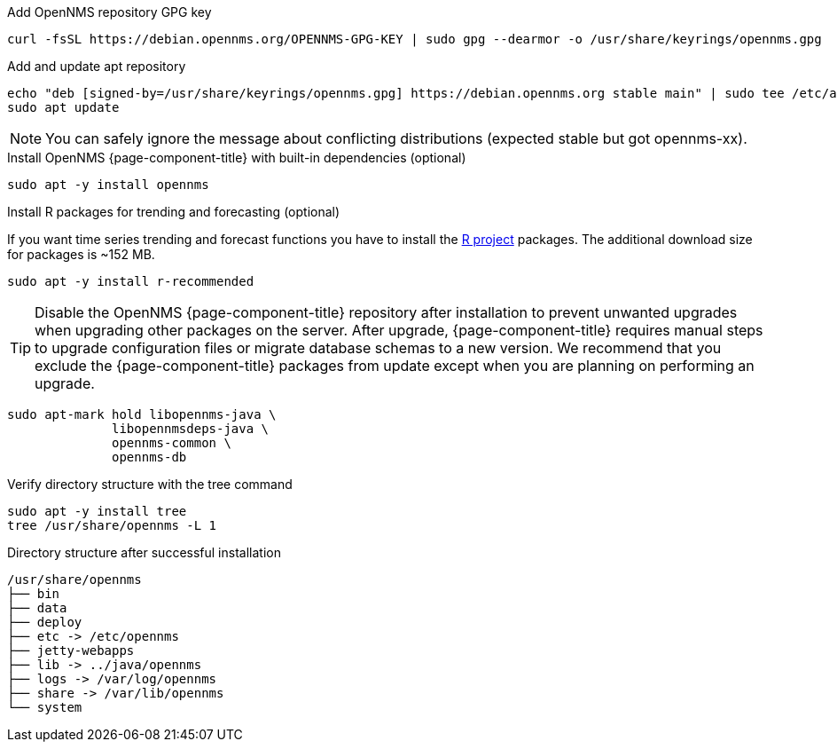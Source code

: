.Add OpenNMS repository GPG key
[source, console]
----
curl -fsSL https://debian.opennms.org/OPENNMS-GPG-KEY | sudo gpg --dearmor -o /usr/share/keyrings/opennms.gpg
----

.Add and update apt repository
[source, console]
----
echo "deb [signed-by=/usr/share/keyrings/opennms.gpg] https://debian.opennms.org stable main" | sudo tee /etc/apt/sources.list.d/opennms.list
sudo apt update
----

NOTE: You can safely ignore the message about conflicting distributions (expected stable but got opennms-xx).

.Install OpenNMS {page-component-title} with built-in dependencies (optional)
[source, console]
----
sudo apt -y install opennms
----

.Install R packages for trending and forecasting (optional)
If you want time series trending and forecast functions you have to install the link:https://www.r-project.org/[R project] packages.
The additional download size for packages is ~152 MB.

[source, console]
----
sudo apt -y install r-recommended
----

TIP: Disable the OpenNMS {page-component-title} repository after installation to prevent unwanted upgrades when upgrading other packages on the server.
     After upgrade, {page-component-title} requires manual steps to upgrade configuration files or migrate database schemas to a new version.
     We recommend that you exclude the {page-component-title} packages from update except when you are planning on performing an upgrade.

[source, console]
----
sudo apt-mark hold libopennms-java \
              libopennmsdeps-java \
              opennms-common \
              opennms-db
----

.Verify directory structure with the tree command
[source, console]
----
sudo apt -y install tree
tree /usr/share/opennms -L 1
----

.Directory structure after successful installation
[source, output]
----
/usr/share/opennms
├── bin
├── data
├── deploy
├── etc -> /etc/opennms
├── jetty-webapps
├── lib -> ../java/opennms
├── logs -> /var/log/opennms
├── share -> /var/lib/opennms
└── system
----

